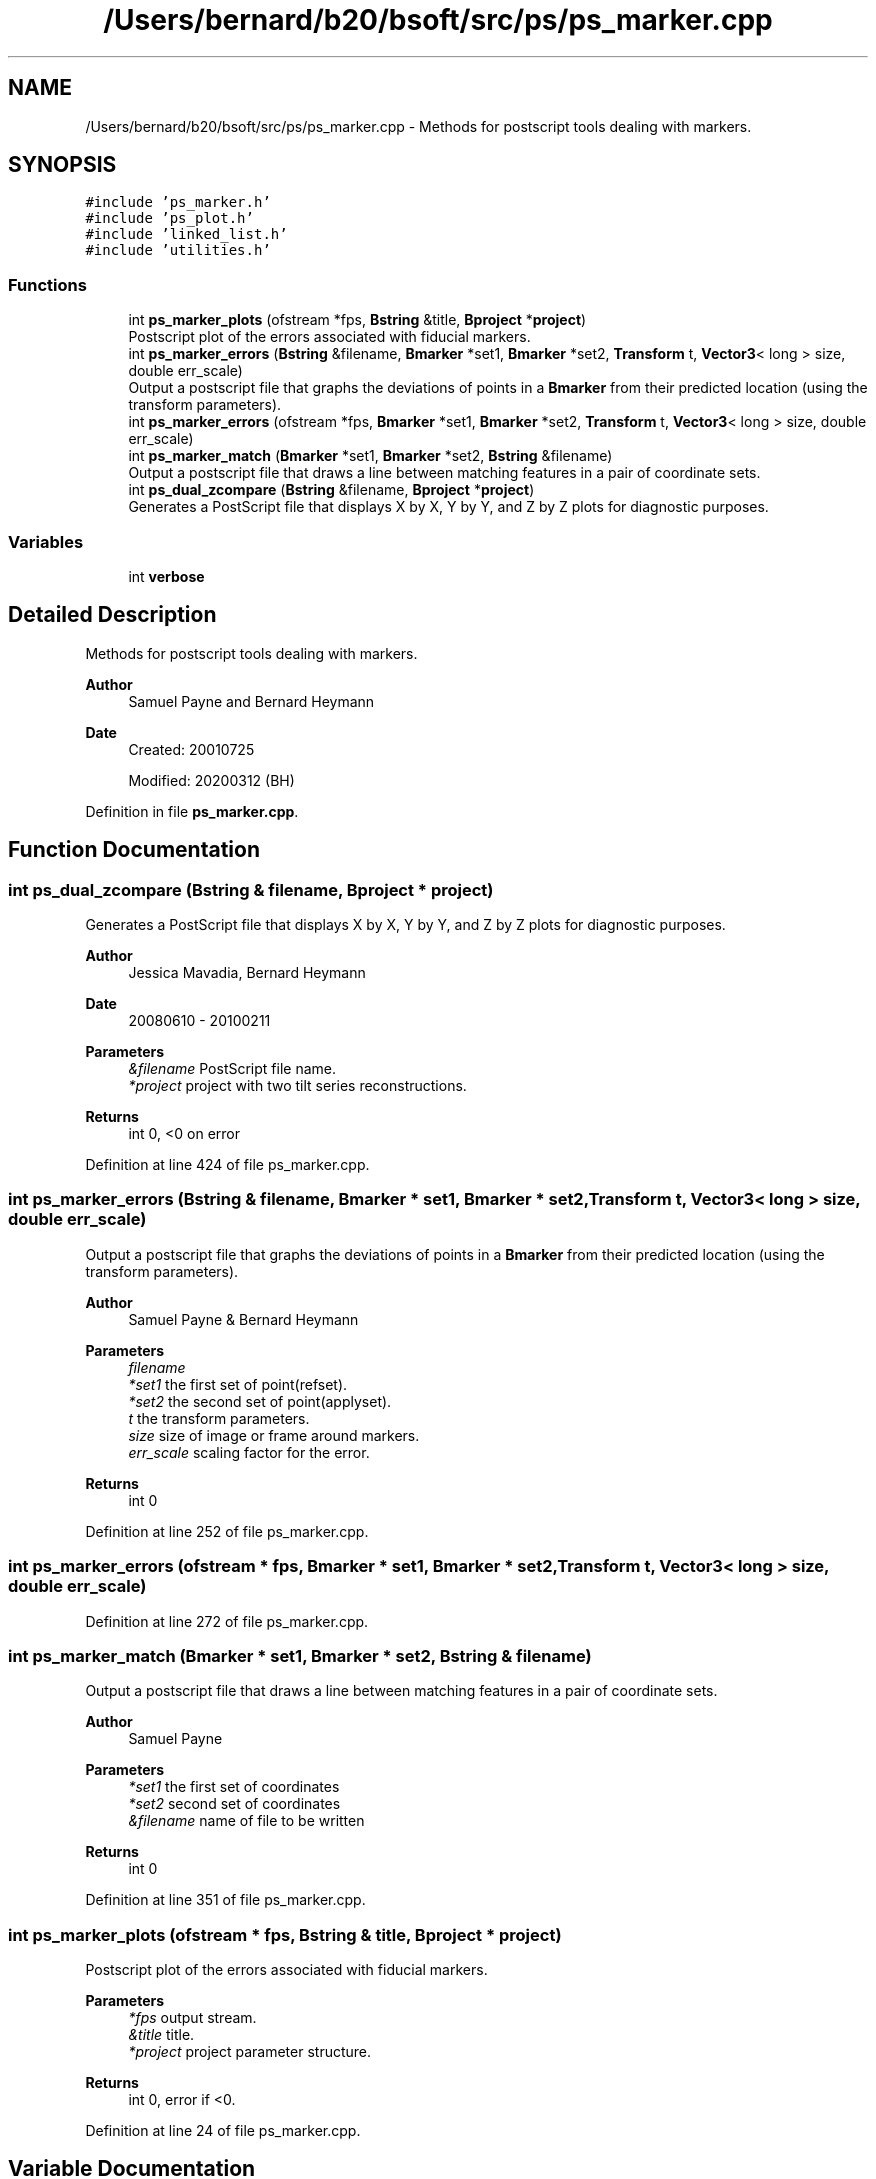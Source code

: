 .TH "/Users/bernard/b20/bsoft/src/ps/ps_marker.cpp" 3 "Wed Sep 1 2021" "Version 2.1.0" "Bsoft" \" -*- nroff -*-
.ad l
.nh
.SH NAME
/Users/bernard/b20/bsoft/src/ps/ps_marker.cpp \- Methods for postscript tools dealing with markers\&.  

.SH SYNOPSIS
.br
.PP
\fC#include 'ps_marker\&.h'\fP
.br
\fC#include 'ps_plot\&.h'\fP
.br
\fC#include 'linked_list\&.h'\fP
.br
\fC#include 'utilities\&.h'\fP
.br

.SS "Functions"

.in +1c
.ti -1c
.RI "int \fBps_marker_plots\fP (ofstream *fps, \fBBstring\fP &title, \fBBproject\fP *\fBproject\fP)"
.br
.RI "Postscript plot of the errors associated with fiducial markers\&. "
.ti -1c
.RI "int \fBps_marker_errors\fP (\fBBstring\fP &filename, \fBBmarker\fP *set1, \fBBmarker\fP *set2, \fBTransform\fP t, \fBVector3\fP< long > size, double err_scale)"
.br
.RI "Output a postscript file that graphs the deviations of points in a \fBBmarker\fP from their predicted location (using the transform parameters)\&. "
.ti -1c
.RI "int \fBps_marker_errors\fP (ofstream *fps, \fBBmarker\fP *set1, \fBBmarker\fP *set2, \fBTransform\fP t, \fBVector3\fP< long > size, double err_scale)"
.br
.ti -1c
.RI "int \fBps_marker_match\fP (\fBBmarker\fP *set1, \fBBmarker\fP *set2, \fBBstring\fP &filename)"
.br
.RI "Output a postscript file that draws a line between matching features in a pair of coordinate sets\&. "
.ti -1c
.RI "int \fBps_dual_zcompare\fP (\fBBstring\fP &filename, \fBBproject\fP *\fBproject\fP)"
.br
.RI "Generates a PostScript file that displays X by X, Y by Y, and Z by Z plots for diagnostic purposes\&. "
.in -1c
.SS "Variables"

.in +1c
.ti -1c
.RI "int \fBverbose\fP"
.br
.in -1c
.SH "Detailed Description"
.PP 
Methods for postscript tools dealing with markers\&. 


.PP
\fBAuthor\fP
.RS 4
Samuel Payne and Bernard Heymann 
.RE
.PP
\fBDate\fP
.RS 4
Created: 20010725 
.PP
Modified: 20200312 (BH) 
.RE
.PP

.PP
Definition in file \fBps_marker\&.cpp\fP\&.
.SH "Function Documentation"
.PP 
.SS "int ps_dual_zcompare (\fBBstring\fP & filename, \fBBproject\fP * project)"

.PP
Generates a PostScript file that displays X by X, Y by Y, and Z by Z plots for diagnostic purposes\&. 
.PP
\fBAuthor\fP
.RS 4
Jessica Mavadia, Bernard Heymann 
.RE
.PP
\fBDate\fP
.RS 4
20080610 - 20100211 
.RE
.PP
\fBParameters\fP
.RS 4
\fI&filename\fP PostScript file name\&. 
.br
\fI*project\fP project with two tilt series reconstructions\&. 
.RE
.PP
\fBReturns\fP
.RS 4
int 0, <0 on error 
.RE
.PP

.PP
Definition at line 424 of file ps_marker\&.cpp\&.
.SS "int ps_marker_errors (\fBBstring\fP & filename, \fBBmarker\fP * set1, \fBBmarker\fP * set2, \fBTransform\fP t, \fBVector3\fP< long > size, double err_scale)"

.PP
Output a postscript file that graphs the deviations of points in a \fBBmarker\fP from their predicted location (using the transform parameters)\&. 
.PP
\fBAuthor\fP
.RS 4
Samuel Payne & Bernard Heymann 
.RE
.PP
\fBParameters\fP
.RS 4
\fIfilename\fP 
.br
\fI*set1\fP the first set of point(refset)\&. 
.br
\fI*set2\fP the second set of point(applyset)\&. 
.br
\fIt\fP the transform parameters\&. 
.br
\fIsize\fP size of image or frame around markers\&. 
.br
\fIerr_scale\fP scaling factor for the error\&. 
.RE
.PP
\fBReturns\fP
.RS 4
int 0 
.RE
.PP

.PP
Definition at line 252 of file ps_marker\&.cpp\&.
.SS "int ps_marker_errors (ofstream * fps, \fBBmarker\fP * set1, \fBBmarker\fP * set2, \fBTransform\fP t, \fBVector3\fP< long > size, double err_scale)"

.PP
Definition at line 272 of file ps_marker\&.cpp\&.
.SS "int ps_marker_match (\fBBmarker\fP * set1, \fBBmarker\fP * set2, \fBBstring\fP & filename)"

.PP
Output a postscript file that draws a line between matching features in a pair of coordinate sets\&. 
.PP
\fBAuthor\fP
.RS 4
Samuel Payne 
.RE
.PP
\fBParameters\fP
.RS 4
\fI*set1\fP the first set of coordinates 
.br
\fI*set2\fP second set of coordinates 
.br
\fI&filename\fP name of file to be written 
.RE
.PP
\fBReturns\fP
.RS 4
int 0 
.RE
.PP

.PP
Definition at line 351 of file ps_marker\&.cpp\&.
.SS "int ps_marker_plots (ofstream * fps, \fBBstring\fP & title, \fBBproject\fP * project)"

.PP
Postscript plot of the errors associated with fiducial markers\&. 
.PP
\fBParameters\fP
.RS 4
\fI*fps\fP output stream\&. 
.br
\fI&title\fP title\&. 
.br
\fI*project\fP project parameter structure\&. 
.RE
.PP
\fBReturns\fP
.RS 4
int 0, error if <0\&. 
.RE
.PP

.PP
Definition at line 24 of file ps_marker\&.cpp\&.
.SH "Variable Documentation"
.PP 
.SS "int verbose\fC [extern]\fP"

.SH "Author"
.PP 
Generated automatically by Doxygen for Bsoft from the source code\&.
